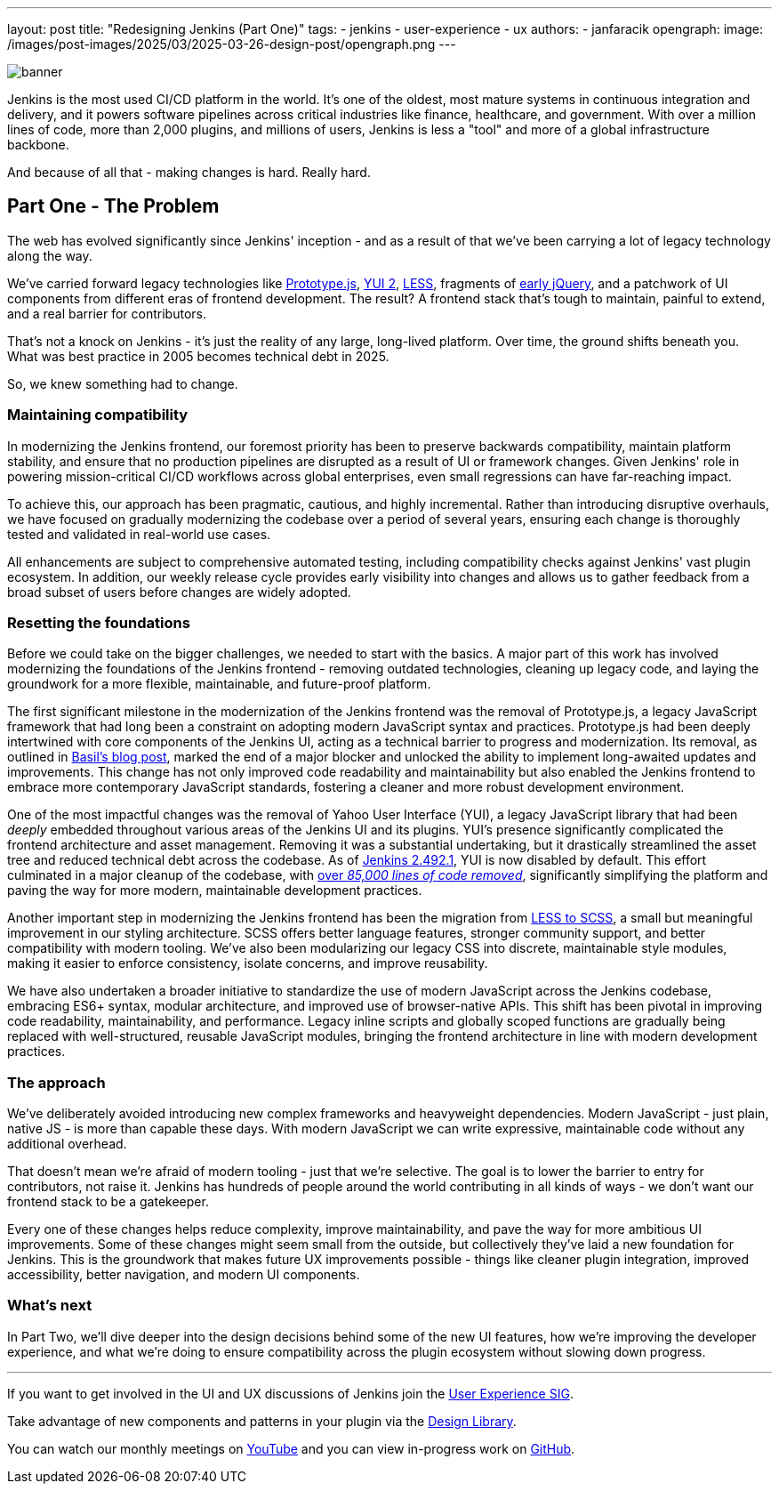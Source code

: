 ---
layout: post
title: "Redesigning Jenkins (Part One)"
tags:
- jenkins
- user-experience
- ux
authors:
- janfaracik
opengraph:
  image: /images/post-images/2025/03/2025-03-26-design-post/opengraph.png
---

image::/images/post-images/2025/03/2025-03-26-design-post/banner.png[role=center]

Jenkins is the most used CI/CD platform in the world. It's one of the oldest, most mature systems in
continuous integration and delivery, and it powers software pipelines across critical industries like finance,
healthcare, and government.
With over a million lines of code, more than 2,000 plugins, and millions of users,
Jenkins is less a "tool" and more of a global infrastructure backbone.

And because of all that - making changes is hard. Really hard.

== Part One - The Problem

The web has evolved significantly since Jenkins' inception - and as a result of that we've been carrying a lot of
legacy technology along the way.

We’ve carried forward legacy technologies like http://prototypejs.org[Prototype.js], https://yui.github.io/yui2/[YUI 2],
https://lesscss.org[LESS], fragments of https://jquery.com[early jQuery], and a patchwork of UI components from
different eras of frontend development. The result? A frontend stack that's tough to maintain, painful to extend, and a
real barrier for contributors.

That's not a knock on Jenkins - it's just the reality of any large, long-lived platform.
Over time, the ground shifts beneath you.
What was best practice in 2005 becomes technical debt in 2025.

So, we knew something had to change.

=== Maintaining compatibility

In modernizing the Jenkins frontend, our foremost priority has been to preserve backwards compatibility,
maintain platform stability, and ensure that no production pipelines are disrupted as a result of UI or
framework changes.
Given Jenkins' role in powering mission-critical CI/CD workflows across global
enterprises, even small regressions can have far-reaching impact.

To achieve this, our approach has been pragmatic, cautious, and highly incremental.
Rather than introducing disruptive overhauls, we have focused on gradually modernizing the codebase over a period
of several years, ensuring each change is thoroughly tested and validated in real-world use cases.

All enhancements are subject to comprehensive automated testing, including compatibility checks against
Jenkins' vast plugin ecosystem.
In addition, our weekly release cycle provides early visibility into changes and allows us to gather feedback
from a broad subset of users before changes are widely adopted.

=== Resetting the foundations

Before we could take on the bigger challenges, we needed to start with the basics.
A major part of this work has involved modernizing the foundations of the Jenkins frontend - removing outdated
technologies, cleaning up legacy code, and laying the groundwork for a more flexible, maintainable, and
future-proof platform.

The first significant milestone in the modernization of the Jenkins frontend was the removal of Prototype.js, a
legacy JavaScript framework that had long been a constraint on adopting modern JavaScript syntax and practices.
Prototype.js had been deeply intertwined with core components of the Jenkins UI, acting as a technical barrier
to progress and modernization. Its removal, as outlined in
link:/blog/2023/05/12/removing-prototype-from-jenkins/[Basil's blog post], marked the end of a major blocker and
unlocked the ability to implement long-awaited updates and improvements.
This change has not only improved code readability and maintainability but also enabled the Jenkins frontend to
embrace more contemporary JavaScript standards, fostering a cleaner and more robust development environment.

One of the most impactful changes was the removal of Yahoo User Interface (YUI), a legacy JavaScript library that had
been _deeply_ embedded throughout various areas of the Jenkins UI and its plugins.
YUI’s presence significantly complicated the frontend architecture and asset management. Removing it was a
substantial undertaking, but it drastically streamlined the asset tree and reduced technical debt across the codebase. As of link:/changelog/2.492.1/[Jenkins 2.492.1], YUI is now disabled by default.
This effort culminated in a major cleanup of the codebase, with link:https://github.com/jenkinsci/jenkins/pull/10135[over _85,000 lines of code removed_], significantly simplifying the platform and paving the
way for more modern, maintainable development practices.

Another important step in modernizing the Jenkins frontend has been the migration from
link:https://github.com/jenkinsci/jenkins/pull/7850[LESS to SCSS], a small but meaningful improvement in our styling
architecture.
SCSS offers better language features, stronger community support, and better compatibility with modern
tooling.
We've also been modularizing our legacy CSS into discrete, maintainable style modules, making it easier to
enforce consistency, isolate concerns, and improve reusability.

We have also undertaken a broader initiative to standardize the use of modern JavaScript across the Jenkins codebase,
embracing ES6+ syntax, modular architecture, and improved use of browser-native APIs.
This shift has been pivotal in improving code readability, maintainability, and performance. Legacy inline scripts and
globally scoped functions are gradually being replaced with well-structured, reusable JavaScript modules, bringing the 
frontend architecture in line with modern development practices.

=== The approach

We've deliberately avoided introducing new complex frameworks and heavyweight dependencies.
Modern JavaScript - just plain, native JS - is more than capable these days.
With modern JavaScript we can write expressive, maintainable code without any additional overhead.

That doesn't mean we're afraid of modern tooling - just that we're selective.
The goal is to lower the barrier to entry for contributors, not raise it. Jenkins has hundreds of people around the
world contributing in all kinds of ways - we don't want our frontend stack to be a gatekeeper.

Every one of these changes helps reduce complexity, improve maintainability, and pave the way for more ambitious
UI improvements.
Some of these changes might seem small from the outside, but collectively they've laid a new foundation
for Jenkins.
This is the groundwork that makes future UX improvements possible - things like cleaner plugin integration,
improved accessibility, better navigation, and modern UI components.

=== What's next

In Part Two, we'll dive deeper into the design decisions behind some of the new UI features, how we're improving the
developer experience, and what we're doing to ensure compatibility across the plugin ecosystem without slowing
down progress.

---

If you want to get involved in the UI and UX discussions of Jenkins join the link:/sigs/ux[User Experience SIG].

Take advantage of new components and patterns in your plugin via the link:https://weekly.ci.jenkins.io/design-library/[Design Library].

You can watch our monthly meetings on link:https://www.youtube.com/playlist?list=PLN7ajX_VdyaOnsIIsZHsv_fM9QhOcajWe[YouTube] and you can view in-progress work on link:https://github.com/jenkinsci/jenkins/pulls?q=is%3Apr+is%3Aopen+label%3Aweb-ui[GitHub].
